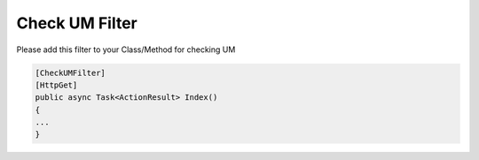 Check UM Filter
==================================

Please add this filter to your Class/Method for checking UM 

.. code:: csharp

        [CheckUMFilter]
        [HttpGet]
        public async Task<ActionResult> Index()
        {
        ...
        }
